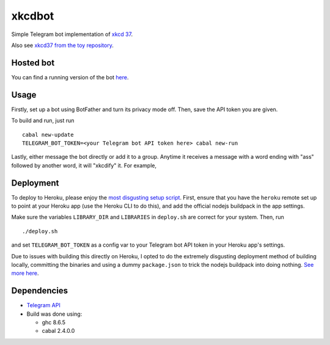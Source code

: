 #######
xkcdbot
#######

|License: MIT|

Simple Telegram bot implementation of `xkcd 37 <https://xkcd.com/37/>`_.

.. image:: https://imgs.xkcd.com/comics/hyphen.jpg
	:width: 400
	:alt: xkcd 37

Also see `xkcd37 from the toy repository
<https://github.com/chuahou/toy/tree/master/xkcd37>`_.

Hosted bot
==========

You can find a running version of the bot `here
<http://t.me/xkcd37bot>`_.

Usage
=====

Firstly, set up a bot using BotFather and turn its privacy mode off.
Then, save the API token you are given.

To build and run, just run

::

	cabal new-update
	TELEGRAM_BOT_TOKEN=<your Telegram bot API token here> cabal new-run

Lastly, either message the bot directly or add it to a group. Anytime it
receives a message with a word ending with "ass" followed by another
word, it will "xkcdify" it. For example,

.. image:: example.png

Deployment
==========

To deploy to Heroku, please enjoy the `most disgusting setup script
<deploy.sh>`_. First, ensure that you have the ``heroku`` remote set up
to point at your Heroku app (use the Heroku CLI to do this), and add the
official nodejs buildpack in the app settings.

Make sure the variables ``LIBRARY_DIR`` and ``LIBRARIES`` in
``deploy.sh`` are correct for your system. Then, run

::

	./deploy.sh

and set ``TELEGRAM_BOT_TOKEN`` as a config var to your Telegram bot API
token in your Heroku app's settings.

Due to issues with building this directly on Heroku, I opted to do the
extremely disgusting deployment method of building locally, committing
the binaries and using a dummy ``package.json`` to trick the nodejs
buildpack into doing nothing. `See more here
<https://github.com/yesodweb/yesod/wiki/Deploying-Yesod-Apps-to-Heroku>`_.

Dependencies
============

* `Telegram API <https://hackage.haskell.org/package/telegram-api>`_
* Build was done using:

  * ghc 8.6.5
  * cabal 2.4.0.0

.. |License: MIT| image:: https://img.shields.io/badge/License-MIT-yellow.svg
	:target: https://opensource.org/licenses/MIT
